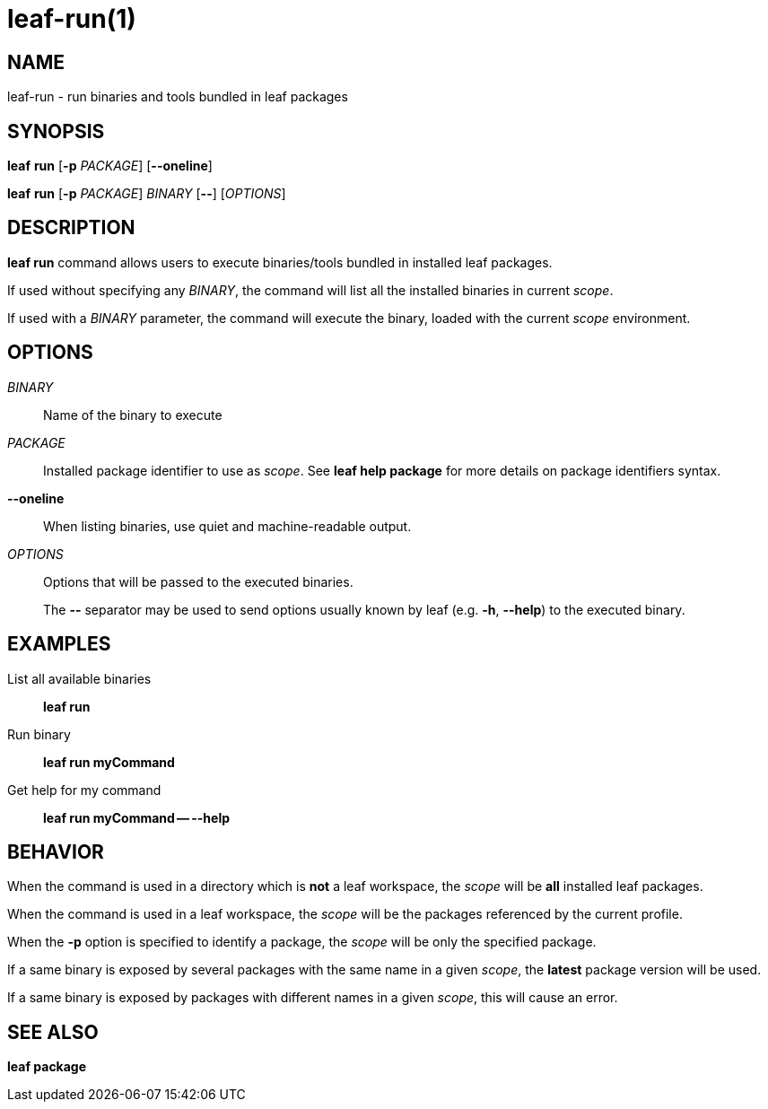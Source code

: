 = leaf-run(1)

== NAME

leaf-run - run binaries and tools bundled in leaf packages

== SYNOPSIS

*leaf* *run* [*-p* _PACKAGE_] [*--oneline*]

*leaf* *run* [*-p* _PACKAGE_] _BINARY_ [*--*] [_OPTIONS_]

== DESCRIPTION

*leaf run* command allows users to execute binaries/tools bundled in installed leaf packages.

If used without specifying any _BINARY_, the command will list all the installed binaries in current _scope_.

If used with a _BINARY_ parameter, the command will execute the binary, loaded with the current _scope_ environment.

== OPTIONS

_BINARY_::

Name of the binary to execute

_PACKAGE_::

Installed package identifier to use as _scope_. See *leaf help package* for more details on package identifiers syntax.

*--oneline*::

When listing binaries, use quiet and machine-readable output.

_OPTIONS_::

Options that will be passed to the executed binaries.
+
The *--* separator may be used to send options usually known by leaf (e.g. *-h*, *--help*) to the executed binary.

== EXAMPLES

List all available binaries::

*leaf run*

Run binary::

*leaf run myCommand*

Get help for my command::

*leaf run myCommand -- --help*

== BEHAVIOR

When the command is used in a directory which is *not* a leaf workspace, the _scope_ will be *all* installed leaf packages.

When the command is used in a leaf workspace, the _scope_ will be the packages referenced by the current profile.

When the *-p* option is specified to identify a package, the _scope_ will be only the specified package.

If a same binary is exposed by several packages with the same name in a given _scope_, the *latest* package version will be used.

If a same binary is exposed by packages with different names in a given _scope_, this will cause an error.

== SEE ALSO

*leaf package*
